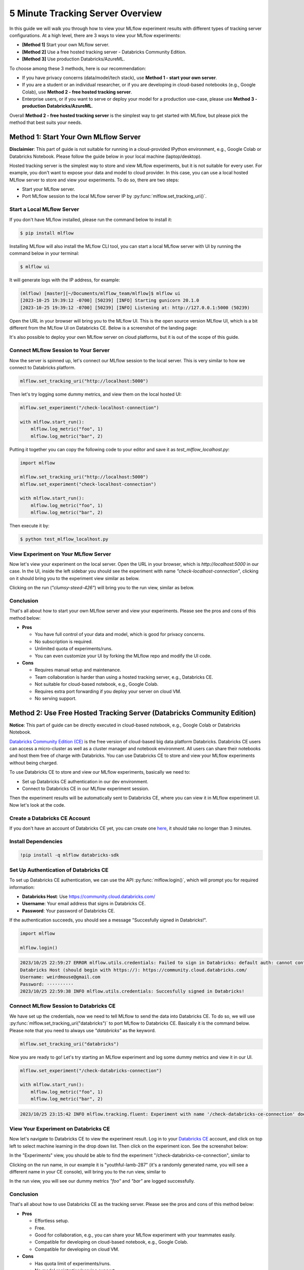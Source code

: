 .. _tracking-server-overview:

5 Minute Tracking Server Overview
======================================================================

In this guide we will walk you through how to view your MLflow experiment results with different types of 
tracking server configurations. At a high level, there are 3 ways to view your MLflow experiments:

* **[Method 1]** Start your own MLflow server.
* **[Method 2]** Use a free hosted tracking server - Databricks Community Edition.
* **[Method 3]** Use production Databricks/AzureML.

To choose among these 3 methods, here is our recommendation:

* If you have privacy concerns (data/model/tech stack), use **Method 1 - start your own server**.
* If you are a student or an individual researcher, or if you are developing in cloud-based notebooks (e.g., Google 
  Colab), use **Method 2 - free hosted tracking server**.
* Enterprise users, or if you want to serve or deploy your model for a production use-case, please use 
  **Method 3 - production Databricks/AzureML**.

Overall **Method 2 - free hosted tracking server** is the simplest way to get started with MLflow, but please
pick the method that best suits your needs.

Method 1: Start Your Own MLflow Server
---------------------------------------

**Disclaimier**: This part of guide is not suitable for running in a cloud-provided IPython environment, e.g., 
Google Colab or Databricks Notebook. Please follow the guide below in your local machine (laptop/desktop).

Hosted tracking server is the simplest way to store and view MLflow experiments, but it is not suitable for 
every user. For example, you don't want to expose your data and model to cloud provider. In this case, 
you can use a local hosted MLflow server to store and view your experiments. To do so, there are two steps:

* Start your MLflow server.
* Port MLflow session to the local MLflow server IP by :py:func:`mlflow.set_tracking_uri()`.


Start a Local MLflow Server
^^^^^^^^^^^^^^^^^^^^^^^^^^^

If you don't have MLflow installed, please run the command below to install it:

.. code-block:: bash

    $ pip install mlflow

Installing MLflow will also install the MLflow CLI tool, you can start a local MLflow server with UI 
by running the command below in your terminal:

.. code-block:: bash

    $ mlflow ui

It will generate logs with the IP address, for example:

.. code-block:: bash

    (mlflow) [master][~/Documents/mlflow_team/mlflow]$ mlflow ui
    [2023-10-25 19:39:12 -0700] [50239] [INFO] Starting gunicorn 20.1.0
    [2023-10-25 19:39:12 -0700] [50239] [INFO] Listening at: http://127.0.0.1:5000 (50239)


Open the URL in your browser will bring you to the MLflow UI. This is the open source version MLflow UI, 
which is a bit different from the MLflow UI on Databricks CE. Below is a screenshot of the landing page:

.. image:: ../../_static/images/quickstart/tracking-server-overview/mlflow-localhost-landing-page.png
    :width: 800px
    :align: center
    :alt: Landing page of OSS MLflow server

It's also possible to deploy your own MLflow server on cloud platforms, but it is out of the scope of this guide.


Connect MLflow Session to Your Server
^^^^^^^^^^^^^^^^^^^^^^^^^^^^^^^^^^^^^^

Now the server is spinned up, let's connect our MLflow session to the local server. This is very 
similar to how we connect to Databricks platform.

.. code-block:: python

  mlflow.set_tracking_uri("http://localhost:5000")


Then let's try logging some dummy metrics, and view them on the local hosted UI:

.. code-block:: python

  mlflow.set_experiment("/check-localhost-connection")

  with mlflow.start_run():
      mlflow.log_metric("foo", 1)
      mlflow.log_metric("bar", 2)


Putting it together you can copy the following code to your editor and save it as `test_mlflow_localhost.py`:

.. code-block:: python

  import mlflow

  mlflow.set_tracking_uri("http://localhost:5000")
  mlflow.set_experiment("check-localhost-connection")

  with mlflow.start_run():
      mlflow.log_metric("foo", 1)
      mlflow.log_metric("bar", 2)


Then execute it by:

.. code-block:: bash

  $ python test_mlflow_localhost.py


View Experiment on Your MLflow Server
^^^^^^^^^^^^^^^^^^^^^^^^^^^^^^^^^^^^^^

Now let's view your experiment on the local server. Open the URL in your browser, which is `http://localhost:5000` 
in our case. In the UI, inside the left sidebar you should see the experiment with name 
`"check-localhost-connection"`, clicking on it should bring you to the experiment view similar as below. 

.. image:: ../../_static/images/quickstart/tracking-server-overview/mlflow-localhost-experiment-view.png
    :width: 800px
    :align: center
    :alt: Experiment view of OSS MLflow server

Clicking on the run (`"clumsy-steed-426"`) will bring you to the run view, similar as below.

.. image:: ../../_static/images/quickstart/tracking-server-overview/mlflow-localhost-run-view.png
    :width: 800px
    :align: center
    :alt: Run view of OSS MLflow server

Conclusion
^^^^^^^^^^^

That's all about how to start your own MLflow server and view your experiments. Please see the pros and cons
of this method below:

* **Pros**
  
  * You have full control of your data and model, which is good for privacy concerns.
  * No subscription is required.
  * Unlimited quota of experiments/runs.
  * You can even customize your UI by forking the MLflow repo and modify the UI code.

* **Cons**
  
  * Requires manual setup and maintenance.
  * Team collaboration is harder than using a hosted tracking server, e.g., Databricks CE.
  * Not suitable for cloud-based notebook, e.g., Google Colab.
  * Requires extra port forwarding if you deploy your server on cloud VM.
  * No serving support.


Method 2: Use Free Hosted Tracking Server (Databricks Community Edition)
------------------------------------------------------------------------

**Notice**: This part of guide can be directly executed in cloud-based notebook, e.g., Google Colab or 
Databricks Notebook.

`Databricks Community Edition (CE) <https://community.cloud.databricks.com/>`_ is the free version of 
cloud-based big data platform Databricks. Databricks CE users can access a micro-cluster as well as 
a cluster manager and notebook environment. All users can share their notebooks and host them free of 
charge with Databricks. You can use Databricks CE to store and view your MLflow experiments without 
being charged.

To use Databricks CE to store and view our MLflow experiments, basically we need to:

* Set up Databricks CE authentication in our dev environment.
* Connect to Databricks CE in our MLflow experiment session.

Then the experiment results will be automatically sent to Databricks CE, where you can view it in 
MLflow experiment UI. Now let's look at the code.

Create a Databricks CE Account
^^^^^^^^^^^^^^^^^^^^^^^^^^^^^^^

If you don't have an account of Databricks CE yet, you can create one 
`here <https://www.databricks.com/try-databricks#account>`_, it should take no longer than 3 minutes.

Install Dependencies
^^^^^^^^^^^^^^^^^^^^

.. code-block:: bash

  !pip install -q mlflow databricks-sdk

Set Up Authentication of Databricks CE
^^^^^^^^^^^^^^^^^^^^^^^^^^^^^^^^^^^^^^

To set up Databricks CE authentication, we can use the API :py:func:`mlflow.login()`, which will prompt you for required information:

* **Databricks Host**: Use https://community.cloud.databricks.com/
* **Username**: Your email address that signs in Databricks CE.
* **Password**: Your password of Databricks CE.

If the authentication succeeds, you should see a message "Succesfully signed in Databricks!".

.. code-block:: python

  import mlflow

  mlflow.login()


.. code-block:: text

  2023/10/25 22:59:27 ERROR mlflow.utils.credentials: Failed to sign in Databricks: default auth: cannot configure default credentials
  Databricks Host (should begin with https://): https://community.cloud.databricks.com/
  Username: weirdmouse@gmail.com
  Password: ··········
  2023/10/25 22:59:38 INFO mlflow.utils.credentials: Succesfully signed in Databricks!


Connect MLflow Session to Databricks CE
^^^^^^^^^^^^^^^^^^^^^^^^^^^^^^^^^^^^^^^

We have set up the credentials, now we need to tell MLflow to send the data into Databricks CE. 
To do so, we will use :py:func:`mlflow.set_tracking_uri("databricks")` to port MLflow to Databricks CE. Basically 
it is the command below. Please note that you need to always use `"databricks"` as the keyword.

.. code-block:: python

  mlflow.set_tracking_uri("databricks")

Now you are ready to go! Let's try starting an MLflow experiment and log some dummy metrics and view it in our UI.

.. code-block:: python

  mlflow.set_experiment("/check-databricks-connection")

  with mlflow.start_run():
      mlflow.log_metric("foo", 1)
      mlflow.log_metric("bar", 2)

.. code-block:: text

  2023/10/25 23:15:42 INFO mlflow.tracking.fluent: Experiment with name '/check-databricks-ce-connection' does not exist. Creating a new experiment.


View Your Experiment on Databricks CE
^^^^^^^^^^^^^^^^^^^^^^^^^^^^^^^^^^^^^

Now let's navigate to Databricks CE to view the experiment result. Log in to your 
`Databricks CE <https://community.cloud.databricks.com/>`_ account, and click on top left to select machine learning 
in the drop down list. Then click on the experiment icon. See the screenshot below:

.. image:: ../../_static/images/quickstart/tracking-server-overview/databricks-ce-landing-page.png 
    :width: 800px
    :align: center
    :alt: Landing page of Databricks MLflow server


In the "Experiments" view, you should be able to find the experiment "/check-databricks-ce-connection", similar to 

.. image:: ../../_static/images/quickstart/tracking-server-overview/databricks-ce-experiment-view.png
    :width: 800px
    :align: center
    :alt: Experiment view of Databricks MLflow server

Clicking on the run name, in our example it is "youthful-lamb-287" (it's a randomly generated name, you will see 
a different name in your CE console), will bring you to the run view, similar to 

.. image:: ../../_static/images/quickstart/tracking-server-overview/databricks-ce-run-view.png
    :width: 800px
    :align: center
    :alt: Experiment view of Databricks MLflow server

In the run view, you will see our dummy metrics `"foo"` and `"bar"` are logged successfully.

Conclusion
^^^^^^^^^^^

That's all about how to use Databricks CE as the tracking server. Please see the pros and cons
of this method below:

* **Pros**
  
  * Effortless setup.
  * Free. 
  * Good for collaboration, e.g., you can share your MLflow experiment with your teammates easily.
  * Compatible for developing on cloud-based notebook, e.g., Google Colab.
  * Compatible for developing on cloud VM.

* **Cons**
  
  * Has quota limit of experiments/runs.
  * No model registration/serving support.

Method 3: Use Production Databricks Workspace
---------------------------------------------

If you are an enterprise user and willing to productionize your model, you can use a production platform like 
Databricks or Microsoft AzureML. If you use Databricks, MLflow experiment will log your model into the Databricks 
MLflow server, and you can register your model then serve your model by a few clicks. Serving feature 
is only available on production Databricks workspace, and not available on Databricks CE.

The method of using production Databricks is the same as using Databricks CE, you only need to 
change the host to be the production workspace. For example, ``https://dbc-1234567-123.cloud.databricks.com``.
For more information about how Databricks power your Machine Learning workflow, please refer to the doc 
`here <https://docs.databricks.com/en/machine-learning/index.html>`_.

To use AzureML as the tracking server, please read 
`the doc here <https://learn.microsoft.com/en-us/azure/machine-learning/how-to-use-mlflow-cli-runs?view=azureml-api-2&tabs=interactive%2Ccli>`_

Conclusion
^^^^^^^^^^^

That's all about how to use a production platform as the tracking server. Please see the pros and cons
of this method below:

* **Pros**
  
  * Effortless setup.
  * Good for collaboration, e.g., you can share your MLflow experiment with your teammates easily.
  * Compatible for developing on cloud-based notebook, e.g., Google Colab.
  * Compatible for developing on cloud VM.
  * Seamless model registration/serving support.
  * Higher quota than Databricks CE (pay as you go).

* **Cons**
  
  * Not free.
  * Need to manage a billing account.